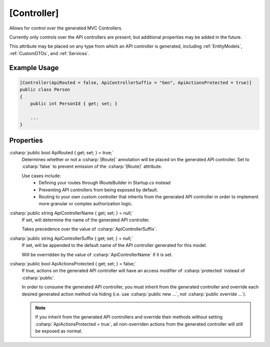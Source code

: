 
[Controller]
============

Allows for control over the generated MVC Controllers.

Currently only controls over the API controllers are present, but additional properties may be added in the future.
    
This attribute may be placed on any type from which an API controller is generated, including :ref:`EntityModels`, :ref:`CustomDTOs`, and :ref:`Services`.

Example Usage
-------------

.. code-block:: c#

    [Controller(ApiRouted = false, ApiControllerSuffix = "Gen", ApiActionsProtected = true)]
    public class Person
    {
        public int PersonId { get; set; }
        
        ...
    }



Properties
----------

:csharp:`public bool ApiRouted { get; set; } = true;`
    Determines whether or not a :csharp:`[Route]` annotation will be placed on the generated API controller. Set to :csharp:`false` to prevent emission of the :csharp:`[Route]` attribute.

    Use cases include:
        -  Defining your routes through IRouteBuilder in Startup.cs instead
        -  Preventing API controllers from being exposed by default.
        -  Routing to your own custom controller that inherits from the generated API controller in order to implement more granular or complex authorization logic.

:csharp:`public string ApiControllerName { get; set; } = null;`
    If set, will determine the name of the generated API controller.

    Takes precedence over the value of :csharp:`ApiControllerSuffix`.

:csharp:`public string ApiControllerSuffix { get; set; } = null;`
    If set, will be appended to the default name of the API controller generated for this model.

    Will be overridden by the value of :csharp:`ApiControllerName` if it is set.

:csharp:`public bool ApiActionsProtected { get; set; } = false;`
    If true, actions on the generated API controller will have an access modifier of :csharp:`protected` instead of :csharp:`public`.

    In order to consume the generated API controller, you must inherit from the generated controller and override each desired generated action method via hiding (i.e. use :csharp:`public new ...`, not :csharp:`public override ...`).

    .. note::

        If you inherit from the generated API controllers and override their methods without setting :csharp:`ApiActionsProtected = true`, all non-overriden actions from the generated controller will still be exposed as normal.